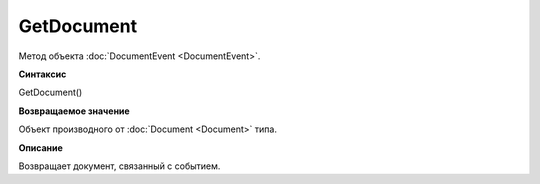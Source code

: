 ﻿GetDocument
===========

Метод объекта :doc:`DocumentEvent <DocumentEvent>`.

**Синтаксис**


GetDocument()

**Возвращаемое значение**


Объект производного от :doc:`Document <Document>` типа.

**Описание**


Возвращает документ, связанный с событием.
